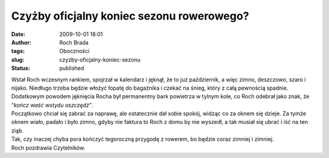 Czyżby oficjalny koniec sezonu rowerowego?
##########################################
:date: 2009-10-01 18:01
:author: Roch Brada
:tags: Oboczności
:slug: czyzby-oficjalny-koniec-sezonu
:status: published

| Wstał Roch wczesnym rankiem, spojrzał w kalendarz i jęknął, że to już październik, a więc zimno, deszczowo, szaro i nijako. Niedługo trzeba będzie włożyć łopatę do bagażnika i czekać na śnieg, który z całą pewnością spadnie. Dodatkowym powodem jęknięcia Rocha był permanentny bark powietrza w tylnym kole, co Roch odebrał jako znak, że “\ *kończ waść wstydu oszczędź”*.
| Początkowo chciał się zabrać za naprawę, ale ostatecznie dał sobie spokój, widząc co za oknem się dzieje. Za tymże oknem wiało, padało i było zimno, gdyby nie faktura to Roch z domu by nie wyszedł, a tak musiał się ubrać i iść na ten ziąb.
| Tak, czy inaczej chyba pora kończyć tegoroczną przygodę z rowerem, bo będzie coraz zimniej i zimniej.
| Roch pozdrawia Czytelników.
